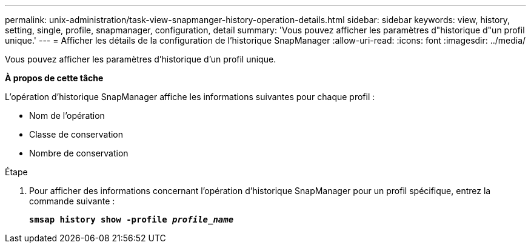 ---
permalink: unix-administration/task-view-snapmanger-history-operation-details.html 
sidebar: sidebar 
keywords: view, history, setting, single, profile, snapmanager, configuration, detail 
summary: 'Vous pouvez afficher les paramètres d"historique d"un profil unique.' 
---
= Afficher les détails de la configuration de l'historique SnapManager
:allow-uri-read: 
:icons: font
:imagesdir: ../media/


[role="lead"]
Vous pouvez afficher les paramètres d'historique d'un profil unique.

*À propos de cette tâche*

L'opération d'historique SnapManager affiche les informations suivantes pour chaque profil :

* Nom de l'opération
* Classe de conservation
* Nombre de conservation


.Étape
. Pour afficher des informations concernant l'opération d'historique SnapManager pour un profil spécifique, entrez la commande suivante :
+
`*smsap history show -profile _profile_name_*`


